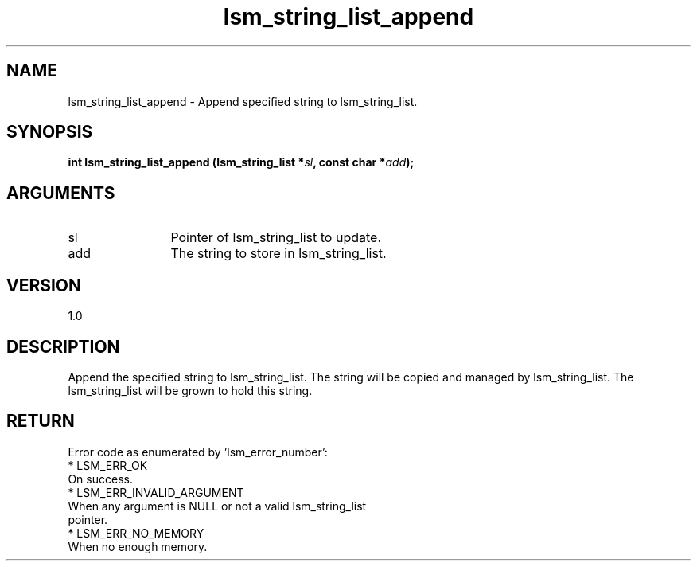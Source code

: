 .TH "lsm_string_list_append" 3 "lsm_string_list_append" "May 2018" "Libstoragemgmt C API Manual" 
.SH NAME
lsm_string_list_append \- Append specified string to lsm_string_list.
.SH SYNOPSIS
.B "int" lsm_string_list_append
.BI "(lsm_string_list *" sl ","
.BI "const char *" add ");"
.SH ARGUMENTS
.IP "sl" 12
Pointer of lsm_string_list to update.
.IP "add" 12
The string to store in lsm_string_list.
.SH "VERSION"
1.0
.SH "DESCRIPTION"
Append the specified string to lsm_string_list.
The string will be copied and managed by lsm_string_list.
The lsm_string_list will be grown to hold this string.
.SH "RETURN"
Error code as enumerated by 'lsm_error_number':
    * LSM_ERR_OK
        On success.
    * LSM_ERR_INVALID_ARGUMENT
        When any argument is NULL or not a valid lsm_string_list
        pointer.
    * LSM_ERR_NO_MEMORY
        When no enough memory.
